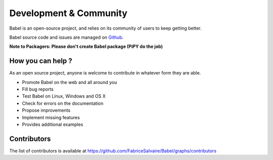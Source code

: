 .. _development-page:

=========================
 Development & Community
=========================

Babel is an open-source project, and relies on its community of users to keep getting better.

Babel source code and issues are managed on `Github <https://github.com/FabriceSalvaire/Babel>`_.

**Note to Packagers: Please don't create Babel package (PiPY do the job)**

How you can help ?
------------------

As an open source project, anyone is welcome to contribute in whatever form they are able.

.. , which can include taking part in discussions, filing bug reports, proposing improvements,
   contributing code or documentation, and testing it.

* Promote Babel on the web and all around you
* Fill bug reports
* Test Babel on Linux, Windows and OS X
* Check for errors on the documentation
* Propose improvements
* Implement missing features
* Provides additional examples

Contributors
------------

The list of contributors is available at https://github.com/FabriceSalvaire/Babel/graphs/contributors
